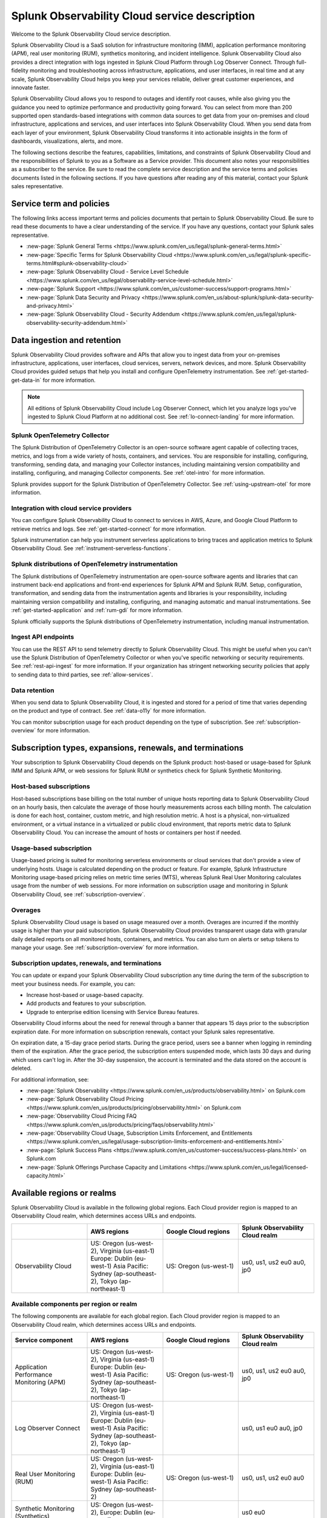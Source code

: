 

..
.. Do NOT edit this file directly. Follow the instructions in go/o11y-sd
..



.. _o11y-service-description:

******************************************************
Splunk Observability Cloud service description
******************************************************

.. meta::
    :description: Features, capabilities, limitations, and constraints of Splunk Observability Cloud, as well as Splunk's responsibilities as Software as a Service provider.

Welcome to the Splunk Observability Cloud service description.

Splunk Observability Cloud is a SaaS solution for infrastructure monitoring (IMM), application performance monitoring (APM), real user monitoring (RUM), synthetics monitoring, and incident intelligence. Splunk Observability Cloud also provides a direct integration with logs ingested in Splunk Cloud Platform through Log Observer Connect. Through full-fidelity monitoring and troubleshooting across infrastructure, applications, and user interfaces, in real time and at any scale, Splunk Observability Cloud helps you keep your services reliable, deliver great customer experiences, and innovate faster.

Splunk Observability Cloud allows you to respond to outages and identify root causes, while also giving you the guidance you need to optimize performance and productivity going forward. You can select from more than 200 supported open standards-based integrations with common data sources to get data from your on-premises and cloud infrastructure, applications and services, and user interfaces into Splunk Observability Cloud. When you send data from each layer of your environment, Splunk Observability Cloud transforms it into actionable insights in the form of dashboards, visualizations, alerts, and more.

The following sections describe the features, capabilities, limitations, and constraints of Splunk Observability Cloud and the responsibilities of Splunk to you as a Software as a Service provider. This document also notes your responsibilities as a subscriber to the service. Be sure to read the complete service description and the service terms and policies documents listed in the following sections. If you have questions after reading any of this material, contact your Splunk sales representative.

.. _sd-terms-policies:

Service term and policies
===========================================================

The following links access important terms and policies documents that pertain to Splunk Observability Cloud. Be sure to read these documents to have a clear understanding of the service. If you have any questions, contact your Splunk sales representative.

- :new-page:`Splunk General Terms <https://www.splunk.com/en_us/legal/splunk-general-terms.html>`
- :new-page:`Specific Terms for Splunk Observability Cloud <https://www.splunk.com/en_us/legal/splunk-specific-terms.html#splunk-observability-cloud>`
- :new-page:`Splunk Observability Cloud - Service Level Schedule <https://www.splunk.com/en_us/legal/observability-service-level-schedule.html>`
- :new-page:`Splunk Support <https://www.splunk.com/en_us/customer-success/support-programs.html>`
- :new-page:`Splunk Data Security and Privacy <https://www.splunk.com/en_us/about-splunk/splunk-data-security-and-privacy.html>`
- :new-page:`Splunk Observability Cloud - Security Addendum <https://www.splunk.com/en_us/legal/splunk-observability-security-addendum.html>`

.. _sd-data:

Data ingestion and retention
===========================================================

Splunk Observability Cloud provides software and APIs that allow you to ingest data from your on-premises infrastructure, applications, user interfaces, cloud services, servers, network devices, and more. Splunk Observability Cloud provides guided setups that help you install and configure OpenTelemetry instrumentation. See :ref:`get-started-get-data-in` for more information.

.. note::
   All editions of Splunk Observability Cloud include Log Observer Connect, which let you analyze logs you've ingested to Splunk Cloud Platform at no additional cost. See :ref:`lo-connect-landing` for more information.

Splunk OpenTelemetry Collector
-----------------------------------------------------------

The Splunk Distribution of OpenTelemetry Collector is an open-source software agent capable of collecting traces, metrics, and logs from a wide variety of hosts, containers, and services. You are responsible for installing, configuring, transforming, sending data, and managing your Collector instances, including maintaining version compatibility and installing, configuring, and managing Collector components. See :ref:`otel-intro` for more information.

Splunk provides support for the Splunk Distribution of OpenTelemetry Collector. See :ref:`using-upstream-otel` for more information.


Integration with cloud service providers
------------------------------------------------------------

You can configure Splunk Observability Cloud to connect to services in AWS, Azure, and Google Cloud Platform to retrieve metrics and logs. See :ref:`get-started-connect` for more information.

Splunk instrumentation can help you instrument serverless applications to bring traces and application metrics to Splunk Observability Cloud. See :ref:`instrument-serverless-functions`.

Splunk distributions of OpenTelemetry instrumentation
-----------------------------------------------------------

The Splunk distributions of OpenTelemetry instrumentation are open-source software agents and libraries that can instrument back-end applications and front-end experiences for Splunk APM and Splunk RUM. Setup, configuration, transformation, and sending data from the instrumentation agents and libraries is your responsibility, including maintaining version compatibility and installing, configuring, and managing automatic and manual instrumentations. See :ref:`get-started-application` and :ref:`rum-gdi` for more information.

Splunk officially supports the Splunk distributions of OpenTelemetry instrumentation, including manual instrumentation.


Ingest API endpoints
-------------------------------------------------------------

You can use the REST API to send telemetry directly to Splunk Observability Cloud. This might be useful when you can't use the Splunk Distribution of OpenTelemetry Collector or when you've specific networking or security requirements. See :ref:`rest-api-ingest` for more information. If your organization has stringent networking security policies that apply to sending data to third parties, see :ref:`allow-services`.


Data retention
-------------------------------------------------------------

When you send data to Splunk Observability Cloud, it is ingested and stored for a period of time that varies depending on the product and type of contract. See :ref:`data-o11y` for more information.

You can monitor subscription usage for each product depending on the type of subscription. See :ref:`subscription-overview` for more information.


.. _sd-subscriptions:

Subscription types, expansions, renewals, and terminations
===========================================================

Your subscription to Splunk Observability Cloud depends on the Splunk product: host-based or usage-based for Splunk IMM and Splunk APM, or web sessions for Splunk RUM or synthetics check for Splunk Synthetic Monitoring. 

Host-based subscriptions
------------------------------------------------------------

Host-based subscriptions base billing on the total number of unique hosts reporting data to Splunk Observability Cloud on an hourly basis, then calculate the average of those hourly measurements across each billing month. The calculation is done for each host, container, custom metric, and high resolution metric. A host is a physical, non-virtualized environment, or a virtual instance in a virtualized or public cloud environment, that reports metric data to Splunk Observability Cloud. You can increase the amount of hosts or containers per host if needed.

Usage-based subscription
---------------------------------------------

Usage-based pricing is suited for monitoring serverless environments or cloud services that don't provide a view of underlying hosts. Usage is calculated depending on the product or feature. For example, Splunk Infrastructure Monitoring usage-based pricing relies on metric time series (MTS), whereas Splunk Real User Monitoring calculates usage from the number of web sessions. For more information on subscription usage and monitoring in Splunk Observability Cloud, see :ref:`subscription-overview`.

Overages
----------------------------------------------

Splunk Observability Cloud usage is based on usage measured over a month. Overages are incurred if the monthly usage is higher than your paid subscription. Splunk Observability Cloud provides transparent usage data with granular daily detailed reports on all monitored hosts, containers, and metrics. You can also turn on alerts or setup tokens to manage your usage. See :ref:`subscription-overview` for more information.


.. _sd-subscription:

Subscription updates, renewals, and terminations
---------------------------------------------------

You can update or expand your Splunk Observability Cloud subscription any time during the term of the subscription to meet your business needs. For example, you can:

- Increase host-based or usage-based capacity.
- Add products and features to your subscription.
- Upgrade to enterprise edition licensing with Service Bureau features.

Observability Cloud informs about the need for renewal through a banner that appears 15 days prior to the subscription expiration date. For more information on subscription renewals, contact your Splunk sales representative.

On expiration date, a 15-day grace period starts. During the grace period, users see a banner when logging in reminding them of the expiration. After the grace period, the subscription enters suspended mode, which lasts 30 days and during which users can't log in. After the 30-day suspension, the account is terminated and the data stored on the account is deleted.

For additional information, see:

- :new-page:`Splunk Observability <https://www.splunk.com/en_us/products/observability.html>` on Splunk.com
- :new-page:`Splunk Observability Cloud Pricing <https://www.splunk.com/en_us/products/pricing/observability.html>` on Splunk.com
- :new-page:`Observability Cloud Pricing FAQ <https://www.splunk.com/en_us/products/pricing/faqs/observability.html>`
- :new-page:`Observability Cloud Usage, Subscription Limits Enforcement, and Entitlements <https://www.splunk.com/en_us/legal/usage-subscription-limits-enforcement-and-entitlements.html>`
- :new-page:`Splunk Success Plans <https://www.splunk.com/en_us/customer-success/success-plans.html>` on Splunk.com
- :new-page:`Splunk Offerings Purchase Capacity and Limitations <https://www.splunk.com/en_us/legal/licensed-capacity.html>`

.. _sd-regions:

Available regions or realms
===========================================================

Splunk Observability Cloud is available in the following global regions. Each Cloud provider region is mapped to an Observability Cloud realm, which determines access URLs and endpoints.

.. list-table::
   :header-rows: 1
   :widths: 25 25 25 25
   :width: 100%

   * - 
     - :strong:`AWS regions`
     - :strong:`Google Cloud regions`
     - :strong:`Splunk Observability Cloud realm`
   * - Observability Cloud
     - US: Oregon (us-west-2), Virginia (us-east-1)
       Europe: Dublin (eu-west-1)
       Asia Pacific: Sydney (ap-southeast-2), Tokyo (ap-northeast-1)
     - US: Oregon (us-west-1)
     - us0, us1, us2
       eu0
       au0, jp0

Available components per region or realm
----------------------------------------------------------

The following components are available for each global region. Each Cloud provider region is mapped to an Observability Cloud realm, which determines access URLs and endpoints.

.. list-table::
   :header-rows: 1
   :widths: 25 25 25 25
   :width: 100%

   * - :strong:`Service component`
     - :strong:`AWS regions`
     - :strong:`Google Cloud regions`
     - :strong:`Splunk Observability Cloud realm`
   * - Application Performance Monitoring (APM)
     - US: Oregon (us-west-2), Virginia (us-east-1)
       Europe: Dublin (eu-west-1)
       Asia Pacific: Sydney (ap-southeast-2), Tokyo (ap-northeast-1)
     - US: Oregon (us-west-1)
     - us0, us1, us2
       eu0
       au0, jp0
   * - Log Observer Connect
     - US: Oregon (us-west-2), Virginia (us-east-1)
       Europe: Dublin (eu-west-1)
       Asia Pacific: Sydney (ap-southeast-2), Tokyo (ap-northeast-1)
     - 
     - us0, us1
       eu0
       au0, jp0
   * - Real User Monitoring (RUM)
     - US: Oregon (us-west-2), Virginia (us-east-1)
       Europe: Dublin (eu-west-1)
       Asia Pacific: Sydney (ap-southeast-2)
     - US: Oregon (us-west-1)
     - us0, us1, us2
       eu0
       au0
   * - Synthetic Monitoring (Synthetics)
     - US: Oregon (us-west-2),
       Europe: Dublin (eu-west-1)
     - 
     - us0
       eu0

For additional information, see:

- :ref:`Note about realms<about-realms>`
- :new-page:`Observability for Google Cloud Environments <https://www.splunk.com/en_us/observability/observability-for-google-cloud-environments.html>`

.. _sd-compliance:

Compliance and certifications
===========================================================

Splunk has attained a number of compliance attestations and certifications from industry-leading auditors as part of our commitment to adhere to industry standards worldwide and part of our efforts to safeguard customer data. The following compliance attestations/certifications are available:

- :strong:`SOC 2 Type II`: Splunk Observability Cloud has an annual SOC 2 Type 2 audit report issued. The SOC 2 audit assesses an organization's security, availability, process integrity, and confidentiality processes to provide assurance about the systems that a company uses to protect customers' data. If you require the SOC 2 Type 2 attestation to review, contact your Splunk sales representative to request it.

- :strong:`Health Insurance Portability and Accountability Act (HIPAA)`: Splunk Observability Cloud enables covered entities and their business associates to comply with U.S. Health Insurance Portability and Accountability Act of (1996) and the HIPAA Security Rule and HITECH Breach Notification Requirements. These regulations establish a standard for the security of any entity that accesses, processes, transmits, or stores electronic protected health information (ePHI).

- :strong:`Cloud Security Alliance (CSA) Security, Trust, & Assurance Registry (STAR)`: Splunk Observability Cloud participates in the voluntary CSA STAR Level 1 Self Assessment to document compliance with CSA- published best practices. We submit our security and privacy self-assessments using the :new-page:`Cloud Controls Matrix <https://cloudsecurityalliance.org/research/cloud-controls-matrix/>` and :new-page:`GDPR Code of Conduct <https://cloudsecurityalliance.org/privacy/gdpr/code-of-conduct/>` based on the CSA Consensus Assessment Initiative Questionnaire (CAIQ).

For information regarding the availability of service components between the AWS and Google Cloud regions, see :ref:`sd-regions`.

For additional information, see:

- :new-page:`Compliance at Splunk <https://www.splunk.com/en_us/about-splunk/splunk-data-security-and-privacy/compliance-at-splunk.html>`

.. _sd-security:

Security
===========================================================

The security and privacy of your data is key to you and your organization, and Splunk makes this a top priority. Splunk Observability Cloud is designed and delivered using key security controls described in the following sections.

Data encryption
-----------------------------------------------------------

All data in transit to and from Splunk Observability Cloud is TLS 1.2+ encrypted. Splunk Observability Cloud uses AES 256-bit encryption by default. Encryption key management processes are in place to help ensure the secure generation, storage, distribution and destruction of encryption keys.

Data handling
-----------------------------------------------------------

Your data is stored securely in a Splunk Observability Cloud realm that corresponds to a cloud service provider's region. See :ref:`sd-regions` for more information on regions and realms.

Splunk retains Customer Content stored in its cloud computing services for at least thirty days after the expiration or termination of the subscription. See :ref:`sd-subscription` for more information.

For information on data retention, see :ref:`sd-data`.

Security controls and compliance
------------------------------------------------------

Splunk has attained a number of compliance attestations and certifications from industry-leading auditors. See :ref:`sd-compliance` for information on compliance certifications.

Realm security
------------------------------------------------------------

Every realm in Splunk Observability Cloud runs in a secured environment on a stable operating system and in a network that is hardened to industry standards. Realms are scanned for threats on a regular basis.

User authentication and access
------------------------------------------------------

You can configure authentication using Single-sign on (SSO) integrations implementing SAML 2.0, such as Ping, Okta, or AzureAD. See :ref:`sso-about` for more information.

For additional information, see:

- :new-page:`Splunk Data Privacy & Security <https://www.splunk.com/en_us/about-splunk/splunk-data-security-and-privacy.html>`
- :new-page:`Splunk Observability Cloud Security Addendum <https://www.splunk.com/en_us/legal/splunk-observability-security-addendum.html>`

.. _sd-slas:

Service level agreements
===========================================================

The :new-page:`Splunk Observability Cloud Service Level Schedule <https://www.splunk.com/en_us/legal/observability-service-level-schedule.html>` document describes the uptime SLA and exclusions. You may claim service credits in the event of SLA failures, as set forth in the current Splunk SLA schedule.


Status page
-------------------------------------------

You can check the current status of Splunk Observability Cloud realms through the :new-page:`https://status.signalfx.com <https://status.signalfx.com>` status page. Each status page lets you subscribe to updates.


.. _sd-compatibility:

Supported browsers
===========================================================

Splunk Observability Cloud works as expected when using the latest and next-to-latest official releases of the following browsers:

- Chrome
- Safari

See :ref:`supported-browsers` for more information.


.. _sd-limits:

System limits per product
===========================================================

Splunk Observability Cloud service limits are described in :ref:`per-product-limits`. Service limits may vary based on your Observability Cloud subscription. Some limits depend on a combination of configuration, system load, performance, and available resources. Unless noted, the service limit is identical for all regions.

Contact Splunk if your requirements are different or exceed what is recommended in :ref:`per-product-limits`.


.. _sd-support:

Technical support
===========================================================

Splunk Observability Cloud subscriptions include technical support. For more information regarding support terms and program options, see :new-page:`Splunk Support Programs <https://www.splunk.com/en_us/support-and-services/support-programs.html>`. Also note the following:

- Splunk Observability Cloud is compatible with multiple options to ingest your data, so it is your responsibility to ensure the correct data collection method is configured for your data sources.
- To use multifactor authentication for your Splunk Observability Cloud user accounts, you must use a SAML 2.0 identity provider that supports multifactor authentication. It is your responsibility to ensure your Splunk Observability Cloud user accounts are properly configured for multifactor authentication.

For additional information, see :ref:`support`.


.. _sd-auth:

Users and authentication
===========================================================

You are responsible for creating and administering your users' accounts, the authentication method, and global password policies. You can configure Splunk Observability Cloud to use SAML authentication for single sign-on (SSO). To use multifactor authentication, you must use a SAML 2.0 identity provider that supports multifactor authentication. Only SHA-256 signatures in the SAML message between your IdP and Splunk Observability Cloud are supported. You are responsible for the SAML configuration of your IdP including the use of SHA-256 signatures. See :ref:`sso-about`.

Unified identity
----------------------------------------------------

When Splunk Cloud Platform customers purchase or start a trial for Splunk Observability Cloud, users can access both platforms using a single identity. Users can log into Splunk Observability Cloud with SSO using their Splunk Cloud Platform credentials. When you integrate your Splunk Cloud Platform and Splunk Observability Cloud instances and activate Unified Identity, administrators can set up all users in a central location, Splunk Cloud Platform, ensuring that the role-based access control (RBAC) is the same across products. See :ref:`unified-id-unified-identity` for more information.
